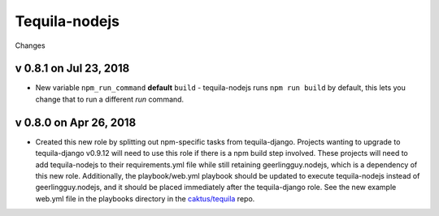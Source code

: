 Tequila-nodejs
==============

Changes

v 0.8.1 on Jul 23, 2018
-----------------------

* New variable ``npm_run_command`` **default** ``build`` - tequila-nodejs runs
  ``npm run build`` by default, this lets you change that to run
  a different *run* command.

v 0.8.0 on Apr 26, 2018
-----------------------

* Created this new role by splitting out npm-specific tasks from
  tequila-django.  Projects wanting to upgrade to tequila-django
  v0.9.12 will need to use this role if there is a npm build step
  involved.  These projects will need to add tequila-nodejs to their
  requirements.yml file while still retaining geerlingguy.nodejs,
  which is a dependency of this new role.  Additionally, the
  playbook/web.yml playbook should be updated to execute
  tequila-nodejs instead of geerlingguy.nodejs, and it should be
  placed immediately after the tequila-django role.  See the new
  example web.yml file in the playbooks directory in the
  `caktus/tequila <https://github.com/caktus/tequila>`_ repo.
